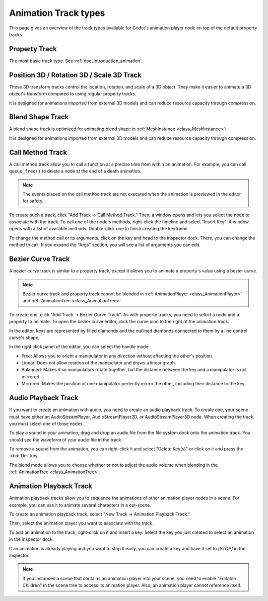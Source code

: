 .. _doc_animation_track_types:

Animation Track types
=====================

This page gives an overview of the track types available for Godot's animation
player node on top of the default property tracks.

.. seealso::

   We assume you already read :ref:`doc_introduction_animation`, which covers
   the basics, including property tracks.

.. image:: img/track_types.webp

Property Track
--------------

The most basic track type. See :ref:`doc_introduction_animation`.

Position 3D / Rotation 3D / Scale 3D Track
------------------------------------------

These 3D transform tracks control the location, rotation, and scale of a 3D object.
They make it easier to animate a 3D object's transform compared to using regular
property tracks.

It is designed for animations imported from external 3D models and can reduce resource capacity through compression.

Blend Shape Track
-----------------

A blend shape track is optimized for animating blend shape in :ref:`MeshInstance <class_MeshInstance>`:.

It is designed for animations imported from external 3D models and can reduce resource capacity through compression.

Call Method Track
------------------

A call method track allow you to call a function at a precise time from within an
animation. For example, you can call ``queue_free()`` to delete a node at the
end of a death animation.

.. note:: The events placed on the call method track are not executed when the animation is previewed in the editor for safety.

To create such a track, click "Add Track -> Call Method Track." Then, a window
opens and lets you select the node to associate with the track. To call one of
the node's methods, right-click the timeline and select "Insert Key". A window
opens with a list of available methods. Double-click one to finish creating the
keyframe.

.. image:: img/node_methods.webp

To change the method call or its arguments, click on the key and head to the
inspector dock. There, you can change the method to call. If you expand the
"Args" section, you will see a list of arguments you can edit.

.. image:: img/node_method_args.webp

Bezier Curve Track
------------------

A bezier curve track is similar to a property track, except it allows you to
animate a property's value using a bezier curve.

.. note:: Bezier curve track and property track cannot be blended in :ref:`AnimationPlayer <class_AnimationPlayer>` and :ref:`AnimationTree <class_AnimationTree>`.

To create one, click "Add Track -> Bezier Curve Track". As with property tracks,
you need to select a node and a property to animate. To open the bezier curve
editor, click the curve icon to the right of the animation track.

.. image:: img/bezier_curve_icon.webp

In the editor, keys are represented by filled diamonds and the outlined
diamonds connected to them by a line control curve's shape.

.. image:: img/bezier_curves.webp

In the right click panel of the editor, you can select the handle mode:

- Free: Allows you to orient a manipulator in any direction without affecting the
  other's position.
- Linear: Does not allow rotation of the manipulator and draws a linear graph.
- Balanced: Makes it so manipulators rotate together, but the distance between
  the key and a manipulator is not mirrored.
- Mirrored: Makes the position of one manipulator perfectly mirror the other,
  including their distance to the key.

.. image:: img/manipulator_modes.webp

Audio Playback Track
--------------------

If you want to create an animation with audio, you need to create an audio
playback track. To create one, your scene must have either an AudioStreamPlayer,
AudioStreamPlayer2D, or AudioStreamPlayer3D node. When creating the track, you
must select one of those nodes.

To play a sound in your animation, drag and drop an audio file from the file
system dock onto the animation track. You should see the waveform of your audio
file in the track.

.. image:: img/audio_track.webp

To remove a sound from the animation, you can right-click it and select "Delete
Key(s)" or click on it and press the :kbd:`Del` key.

The blend mode allows you to choose whether or not to adjust the audio volume when blending in the :ref:`AnimationTree <class_AnimationTree>`.

.. image:: img/blend_mode.webp

Animation Playback Track
------------------------

Animation playback tracks allow you to sequence the animations of other
animation player nodes in a scene. For example, you can use it to animate
several characters in a cut-scene.

To create an animation playback track, select "New Track -> Animation Playback
Track."

Then, select the animation player you want to associate with the track.

To add an animation to the track, right-click on it and insert a key. Select the
key you just created to select an animation in the inspector dock.

.. image:: img/animation_player_animation.webp

If an animation is already playing and you want to stop it early, you can create
a key and have it set to `[STOP]` in the inspector.

.. note:: If you instanced a scene that contains an animation player into your
          scene, you need to enable "Editable Children" in the scene tree to
          access its animation player. Also, an animation player cannot
          reference itself.
